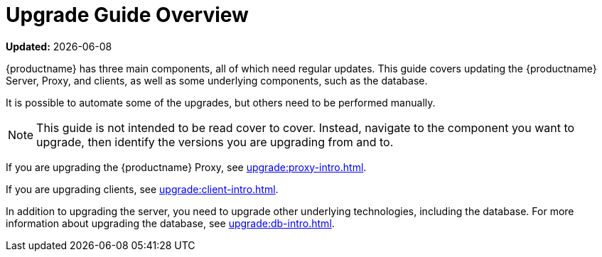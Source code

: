 [[upgrade-overview]]
= Upgrade Guide Overview

**Updated:** {docdate}

{productname} has three main components, all of which need regular updates.
This guide covers updating the {productname} Server, Proxy, and clients, as well as some underlying components, such as the database.

It is possible to automate some of the upgrades, but others need to be performed manually.

[NOTE]
====
This guide is not intended to be read cover to cover.
Instead, navigate to the component you want to upgrade, then identify the versions you are upgrading from and to.
====

ifeval::[{suma-content} == true]
{productname} uses an [literal]``X.Y.Z`` versioning schema.
To determine which upgrade procedure you need, look at which part of the version number is changing.

Major Version Upgrade (X Upgrade)::
Upgrading to the next major version.
For example, upgrading from 3.2 to 4.1.
This type of upgrade does not apply to 4.2.

Minor Version Upgrade (Y Upgrade)::
Upgrading to the next minor version.
This is often referred to as a product migration, service pack migration, or SP migration.
For example, upgrading from 4.1 to 4.2.

Patch Level Upgrade (Z Upgrade)::
Upgrading within the same minor version.
This is often referred to as a maintenance update.
For example, upgrading from 4.1.2 to 4.1.8 or from 4.2.0 to 4.2.1.

If you are upgrading the {productname} Server, see xref:upgrade:server-intro.adoc[].
endif::[]
ifeval::[{uyuni-content} == true]
{productname} uses an [literal]``YYYY.MM`` versioning schema suitable for rolling releases.
If you are upgrading the {productname} Server, see xref:upgrade:server-intro-uyuni.adoc[].
endif::[]

If you are upgrading the {productname} Proxy, see xref:upgrade:proxy-intro.adoc[].

If you are upgrading clients, see xref:upgrade:client-intro.adoc[].

In addition to upgrading the server, you need to upgrade other underlying technologies, including the database.
For more information about upgrading the database, see xref:upgrade:db-intro.adoc[].

